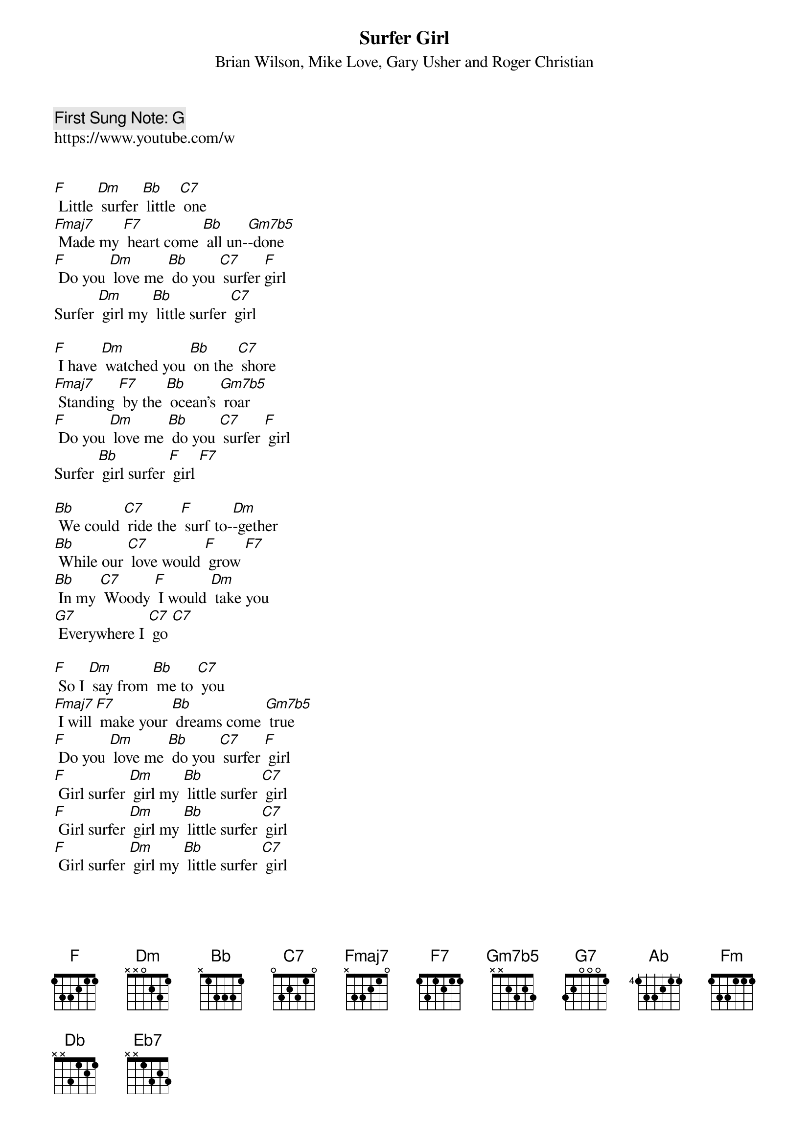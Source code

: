 {t:Surfer Girl}
{st: Brian Wilson, Mike Love, Gary Usher and Roger Christian}
{key: F}
{duration:120}
{time:4/4}
{tempo:100}
{book: Q119}
{keywords:SURF,POP}
{c: First Sung Note: G }                         
https://www.youtube.com/w
 

[F] Little [Dm] surfer [Bb] little [C7] one 
[Fmaj7] Made my [F7] heart come [Bb] all un-[Gm7b5]-done 
[F] Do you [Dm] love me [Bb] do you [C7] surfer [F]girl 
Surfer [Dm] girl my [Bb] little surfer [C7] girl  

[F] I have [Dm] watched you [Bb] on the [C7] shore 
[Fmaj7] Standing [F7] by the [Bb] ocean's [Gm7b5] roar 
[F] Do you [Dm] love me [Bb] do you [C7] surfer [F] girl 
Surfer [Bb] girl surfer [F] girl [F7] 

[Bb] We could [C7] ride the [F] surf to-[Dm]-gether 
[Bb] While our [C7] love would [F] grow [F7]  
[Bb] In my [C7] Woody [F] I would [Dm] take you
[G7] Everywhere I [C7] go [C7] 

[F] So I [Dm] say from [Bb] me to [C7] you 
[Fmaj7] I will [F7] make your [Bb] dreams come [Gm7b5] true  
[F] Do you [Dm] love me [Bb] do you [C7] surfer [F] girl
[F] Girl surfer [Dm] girl my [Bb] little surfer [C7] girl 
[F] Girl surfer [Dm] girl my [Bb] little surfer [C7] girl 
[F] Girl surfer [Dm] girl my [Bb] little surfer [C7] girl 

[Ab] Girl surfer [Fm] girl my [Db] little surfer [Eb7] girl  
[Ab] Girl surfer [Fm] girl my [Db] little surfer [Eb7] girl [Ab] 

